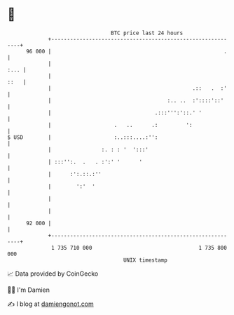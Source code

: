 * 👋

#+begin_example
                                    BTC price last 24 hours                    
                +------------------------------------------------------------+ 
         96 000 |                                                       .    | 
                |                                                       :... | 
                |                                                       ::   | 
                |                                             .::   .  :'    | 
                |                                     :.. ..  :'::::'::'     | 
                |                                 .:::''':'::.' '            | 
                |                    .   ..      .:         ':               | 
   $ USD        |                    :..:::....:'':                          | 
                |                :. : : '  ':::'                             | 
                | :::'':.  .   . :':' '      '                               | 
                |      :':.::.:''                                            | 
                |        ':'  '                                              | 
                |                                                            | 
                |                                                            | 
         92 000 |                                                            | 
                +------------------------------------------------------------+ 
                 1 735 710 000                                  1 735 800 000  
                                        UNIX timestamp                         
#+end_example
📈 Data provided by CoinGecko

🧑‍💻 I'm Damien

✍️ I blog at [[https://www.damiengonot.com][damiengonot.com]]
